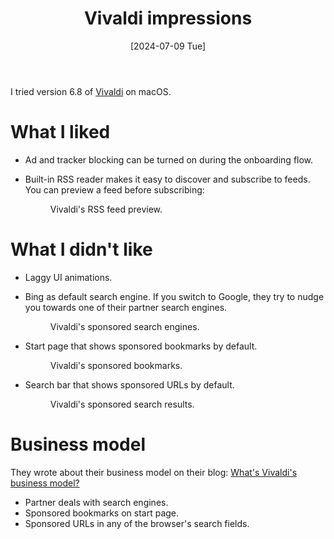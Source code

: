:PROPERTIES:
:ID:       6c317005-2545-412b-aa43-0f3f16462f06
:END:
#+title: Vivaldi impressions
#+hugo_bundle: note_vivaldi_impressions
#+export_file_name: index
#+date: [2024-07-09 Tue]
#+filetags: :Browser:

I tried version 6.8 of [[id:b883de17-f6ed-4eda-9f4d-c336fbd7789f][Vivaldi]] on macOS.

* What I liked

- Ad and tracker blocking can be turned on during the onboarding flow.

- Built-in RSS reader makes it easy to discover and subscribe to feeds. You can preview a feed before subscribing:

  #+attr_html: :alt Screenshot of a web browser showing a preview of the different items in an RSS feed.
  #+caption: Vivaldi's RSS feed preview.
  [[./note_vivaldi_impressions_rss_reader@2x.png]]

* What I didn't like

- Laggy UI animations.

- Bing as default search engine. If you switch to Google, they try to nudge you towards one of their partner search engines.

  #+attr_html: :alt Screenshot of a web browser's start page. At the top there's a callout asking the user to choose a partner search engine to help support the company. There's an open drop-down list with four options: Bing, DuckDuckGo, Ecosia, and Startpage.com.
  #+caption: Vivaldi's sponsored search engines.
  [[./note_vivaldi_impressions_search_engines@2x.png]]

- Start page that shows sponsored bookmarks by default.

  #+attr_html: :alt Screenshot of a web browser's start page. Below a search box there's a grid of bookmarks, including Vivaldi Social, Vivaldi Community, Amazon, Booking.com, Yelp, eBay, Walmart, and others.
  #+caption: Vivaldi's sponsored bookmarks.
  [[./note_vivaldi_impressions_bookmarks@2x.png]]

- Search bar that shows sponsored URLs by default.

  #+attr_html: :alt Screenshot of a web browser. The user has typed letter 'M' in the address bar, and it has been auto-completed to Macys.com. There's an open drop-down list below the address bar, with an option group at the top that says 'Best Result (Direct Match)', and an option for Macys.com with a pill on the right that says 'Direct Match'.
  #+caption: Vivaldi's sponsored search results.
  [[./note_vivaldi_impressions_direct_matches@2x.png]]

* Business model

They wrote about their business model on their blog: [[https://vivaldi.com/blog/vivaldi-business-model/][What's Vivaldi's business model?]]

- Partner deals with search engines.
- Sponsored bookmarks on start page.
- Sponsored URLs in any of the browser's search fields.
